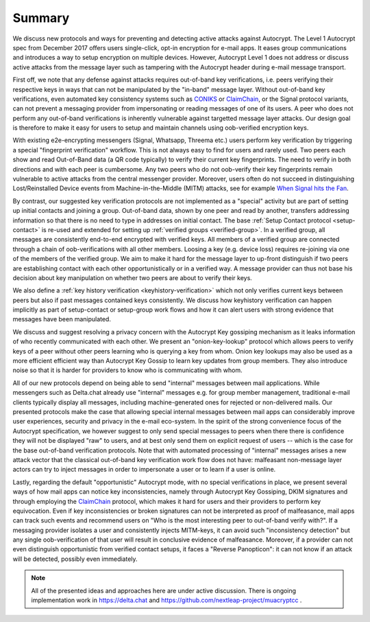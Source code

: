Summary
=======

We discuss new protocols and ways for preventing and detecting active
attacks against Autocrypt. The Level 1 Autocrypt spec from
December 2017 offers users single-click, opt-in encryption for e-mail apps.
It eases group communications and
introduces a way to setup encryption on multiple devices.
However, Autocrypt Level 1 does not address or discuss active attacks
from the message layer such as tampering
with the Autocrypt header during e-mail message transport.

First off, we note that any defense against attacks requires out-of-band key
verifications, i.e. peers verifying their respective keys in ways that
can not be manipulated by the "in-band" message layer.
Without out-of-band key verifications, even automated key consistency systems
such as CONIKS_ or ClaimChain_, or the Signal protocol variants,
can not prevent a messaging provider from impersonating or reading
messages of one of its users. A peer who does not perform any out-of-band
verifications is inherently vulnerable against targetted message layer attacks.
Our design goal is therefore to make it easy for users to setup and maintain
channels using oob-verified encryption keys.

With existing e2e-encrypting messengers (Signal, Whatsapp, Threema etc.)
users perform key verification by triggering a special "fingerprint verification"
workflow. This is not always easy to find for users and rarely used.
Two peers each show and read Out-of-Band data (a QR code typically) to verify
their current key fingerprints. The need to verify in both directions and with each
peer is cumbersome. Any two peers who do not oob-verify their key fingerprints
remain vulnerable to active attacks from the central messenger provider. Moreover,
users often do not succeed in distinguishing Lost/Reinstalled Device events
from Machine-in-the-Middle (MITM) attacks, see for example
`When Signal hits the Fan <https://eurousec.secuso.org/2016/presentations/WhenSignalHitsFan.pdf>`_.

By contrast, our suggested key verification protocols are not implemented
as a "special" activity but are part of setting up initial contacts and
joining a group.
Out-of-band data, shown by one peer and read by another,
transfers addressing information
so that there is no need to type in addresses on initial contact.
The base :ref:`Setup Contact protocol <setup-contact>` is re-used and
extended for setting up :ref:`verified groups <verified-group>`.
In a verified group, all messages are consistently end-to-end encrypted
with verified keys.
All members of a verified group are connected
through a chain of oob-verifications with all other members.
Loosing a key (e.g. device loss) requires re-joining via one of the members of the
verified group. We aim to make it hard for the message layer to up-front distinguish
if two peers are establishing contact with each other opportunistically or
in a verified way. A message provider can thus not base his decision about
key manipulation on whether two peers are about to verify their keys.

We also define a :ref:`key history verification <keyhistory-verification>`
which not only
verifies current keys between peers but also if past messages contained
keys consistently. We discuss how keyhistory verification can
happen implicitly as part of setup-contact or setup-group work flows and
how it can alert users with strong evidence that messages have been
manipulated.

We discuss and suggest resolving a privacy concern with the Autocrypt Key gossiping mechanism as it leaks information of who recently communicated with each other.
We present an "onion-key-lookup" protocol which allows peers to verify keys of a peer without
other peers learning who is querying a key from whom. Onion key lookups may also
be used as a more efficient efficient way than Autocrypt Key Gossip to learn key updates from group members. They also introduce noise so that it is harder for
providers to know who is communicating with whom.

All of our new protocols depend on being able to send "internal" messages between
mail applications.
While messengers such as Delta.chat already use "internal" messages
e.g. for group member management, traditional e-mail clients typically display all
messages, including machine-generated ones for rejected or non-delivered mails.
Our presented protocols make the case that
allowing special internal messages between mail apps
can considerably improve user experiences, security and privacy in the
e-mail eco-system.
In the spirit of the strong convenience focus of the
Autocrypt specification, we however suggest
to only send special messages to peers
when there there is confidence
they will not be displayed "raw" to users,
and at best only send them on explicit request of users --
which is the case for the base out-of-band verification protocols.
Note that with automated processing of "internal" messages arises
a new attack vector that the classical out-of-band key verification work flow
does not have: malfeasant non-message layer actors can try to inject
messages in order to impersonate a user or to learn if a user is online.

Lastly, regarding the default "opportunistic" Autocrypt mode,
with no special verifications in place,
we present several ways of how mail apps can notice key inconsistencies,
namely through Autocrypt Key Gossiping, DKIM signatures and
through employing the ClaimChain_ protocol,
which makes it hard for users and their providers to perform key equivocation.
Even if key inconsistencies or broken signatures can not be interpreted
as proof of malfeasance, mail apps can track such events and recommend
users on "Who is the most interesting peer to out-of-band verify with?".
If a messaging provider isolates a user and consistently injects MITM-keys,
it can avoid such "inconsistency detection" but any single oob-verification
of that user will result in conclusive evidence of malfeasance. Moreover, if a
provider can not even distinguish opportunistic from verified contact setups,
it faces a "Reverse Panopticon": it can not know if an attack will be detected,
possibly even immediately.

.. note::

    All of the presented ideas and approaches here are under active
    discussion. There is ongoing implementation work in https://delta.chat
    and https://github.com/nextleap-project/muacryptcc .


.. _coniks: https://coniks.cs.princeton.edu/
.. _claimchain: https://claimchain.github.io/
